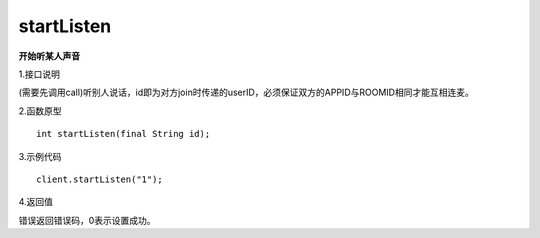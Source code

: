 startListen
===================

**开始听某人声音**

1.接口说明

(需要先调用call)听别人说话，id即为对方join时传递的userID，必须保证双方的APPID与ROOMID相同才能互相连麦。

2.函数原型
::
    int startListen(final String id);

3.示例代码
::
    client.startListen("1");

4.返回值

错误返回错误码，0表示设置成功。
